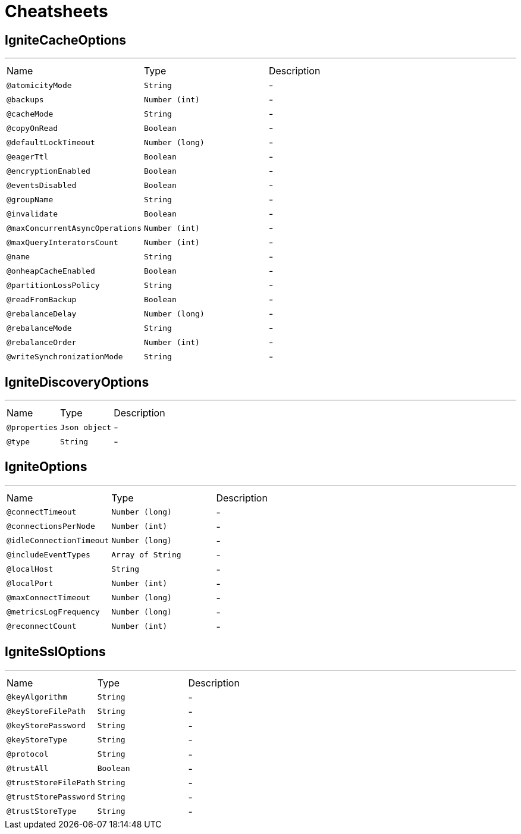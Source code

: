 = Cheatsheets

[[IgniteCacheOptions]]
== IgniteCacheOptions

++++
++++
'''

[cols=">25%,25%,50%"]
[frame="topbot"]
|===
^|Name | Type ^| Description
|[[atomicityMode]]`@atomicityMode`|`String`|-
|[[backups]]`@backups`|`Number (int)`|-
|[[cacheMode]]`@cacheMode`|`String`|-
|[[copyOnRead]]`@copyOnRead`|`Boolean`|-
|[[defaultLockTimeout]]`@defaultLockTimeout`|`Number (long)`|-
|[[eagerTtl]]`@eagerTtl`|`Boolean`|-
|[[encryptionEnabled]]`@encryptionEnabled`|`Boolean`|-
|[[eventsDisabled]]`@eventsDisabled`|`Boolean`|-
|[[groupName]]`@groupName`|`String`|-
|[[invalidate]]`@invalidate`|`Boolean`|-
|[[maxConcurrentAsyncOperations]]`@maxConcurrentAsyncOperations`|`Number (int)`|-
|[[maxQueryInteratorsCount]]`@maxQueryInteratorsCount`|`Number (int)`|-
|[[name]]`@name`|`String`|-
|[[onheapCacheEnabled]]`@onheapCacheEnabled`|`Boolean`|-
|[[partitionLossPolicy]]`@partitionLossPolicy`|`String`|-
|[[readFromBackup]]`@readFromBackup`|`Boolean`|-
|[[rebalanceDelay]]`@rebalanceDelay`|`Number (long)`|-
|[[rebalanceMode]]`@rebalanceMode`|`String`|-
|[[rebalanceOrder]]`@rebalanceOrder`|`Number (int)`|-
|[[writeSynchronizationMode]]`@writeSynchronizationMode`|`String`|-
|===

[[IgniteDiscoveryOptions]]
== IgniteDiscoveryOptions

++++
++++
'''

[cols=">25%,25%,50%"]
[frame="topbot"]
|===
^|Name | Type ^| Description
|[[properties]]`@properties`|`Json object`|-
|[[type]]`@type`|`String`|-
|===

[[IgniteOptions]]
== IgniteOptions

++++
++++
'''

[cols=">25%,25%,50%"]
[frame="topbot"]
|===
^|Name | Type ^| Description
|[[connectTimeout]]`@connectTimeout`|`Number (long)`|-
|[[connectionsPerNode]]`@connectionsPerNode`|`Number (int)`|-
|[[idleConnectionTimeout]]`@idleConnectionTimeout`|`Number (long)`|-
|[[includeEventTypes]]`@includeEventTypes`|`Array of String`|-
|[[localHost]]`@localHost`|`String`|-
|[[localPort]]`@localPort`|`Number (int)`|-
|[[maxConnectTimeout]]`@maxConnectTimeout`|`Number (long)`|-
|[[metricsLogFrequency]]`@metricsLogFrequency`|`Number (long)`|-
|[[reconnectCount]]`@reconnectCount`|`Number (int)`|-
|===

[[IgniteSslOptions]]
== IgniteSslOptions

++++
++++
'''

[cols=">25%,25%,50%"]
[frame="topbot"]
|===
^|Name | Type ^| Description
|[[keyAlgorithm]]`@keyAlgorithm`|`String`|-
|[[keyStoreFilePath]]`@keyStoreFilePath`|`String`|-
|[[keyStorePassword]]`@keyStorePassword`|`String`|-
|[[keyStoreType]]`@keyStoreType`|`String`|-
|[[protocol]]`@protocol`|`String`|-
|[[trustAll]]`@trustAll`|`Boolean`|-
|[[trustStoreFilePath]]`@trustStoreFilePath`|`String`|-
|[[trustStorePassword]]`@trustStorePassword`|`String`|-
|[[trustStoreType]]`@trustStoreType`|`String`|-
|===

